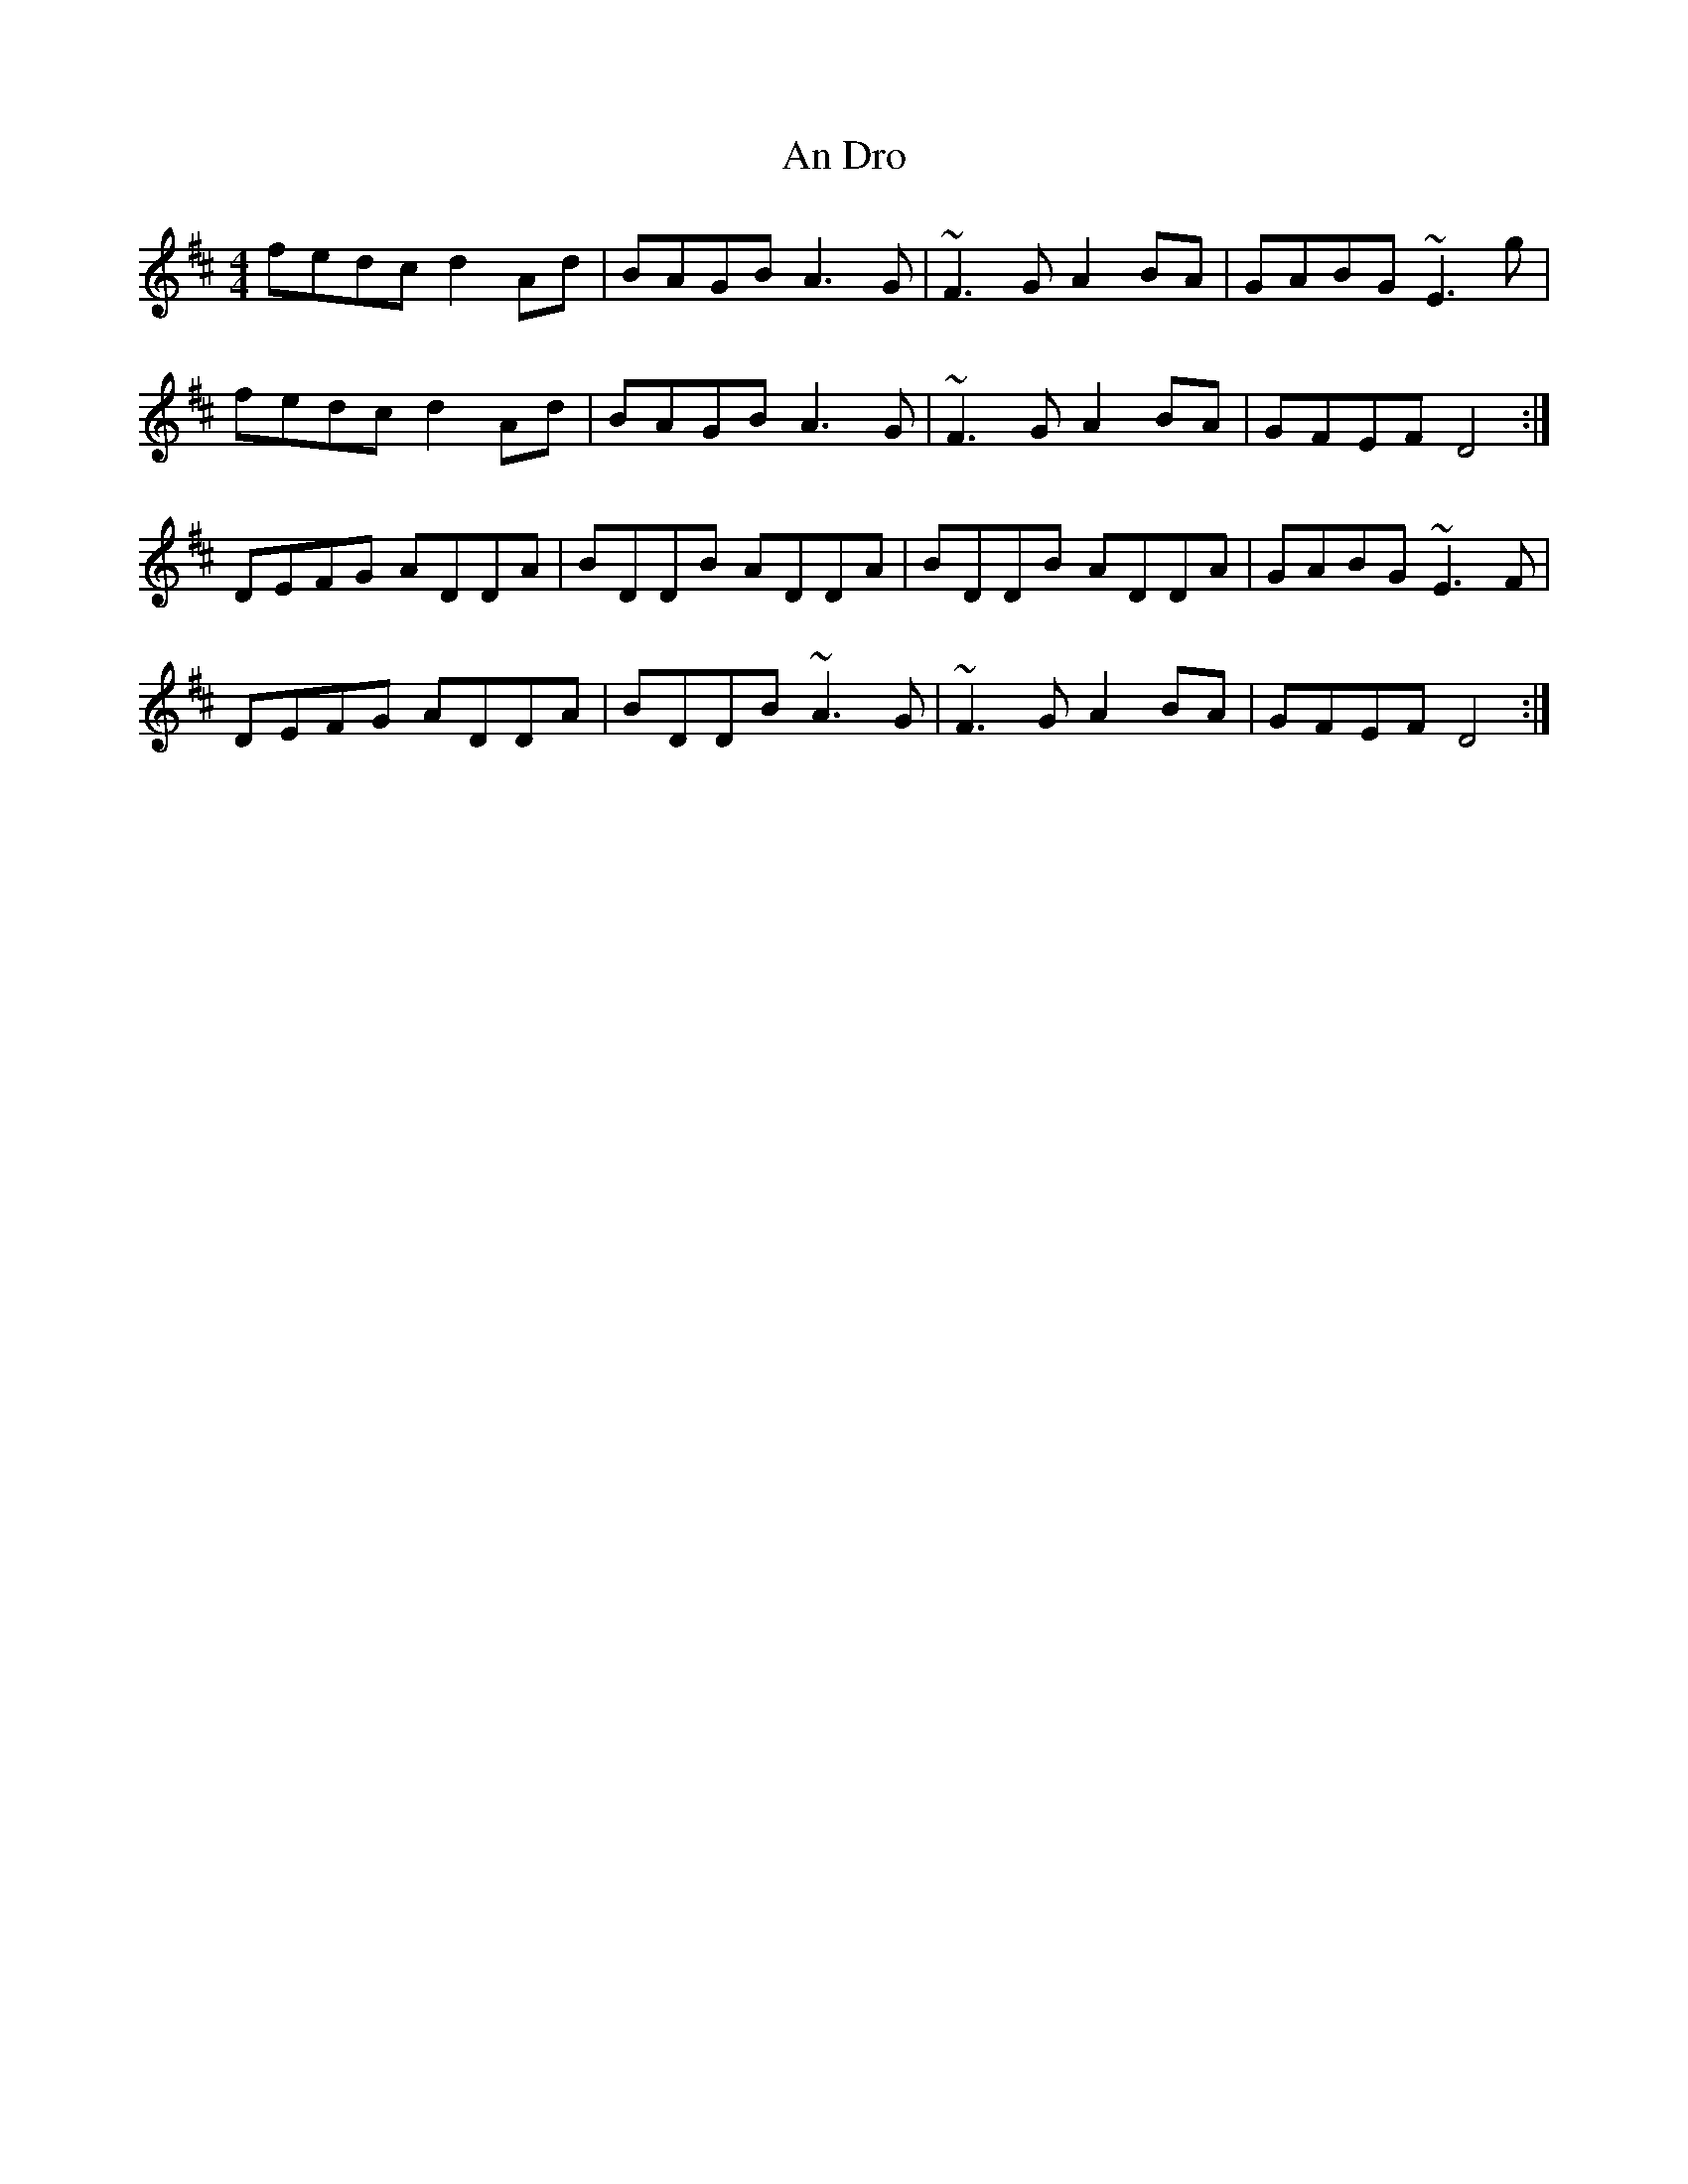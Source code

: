 X: 1209
T: An Dro
R: barndance
M: 4/4
K: Dmajor
fedc d2Ad|BAGB A3G|~F3G A2BA|GABG ~E3g|
fedc d2Ad|BAGB A3G|~F3G A2BA|GFEF D4:|
DEFG ADDA|BDDB ADDA|BDDB ADDA|GABG ~E3F|
DEFG ADDA|BDDB ~A3G|~F3G A2BA|GFEF D4:|

